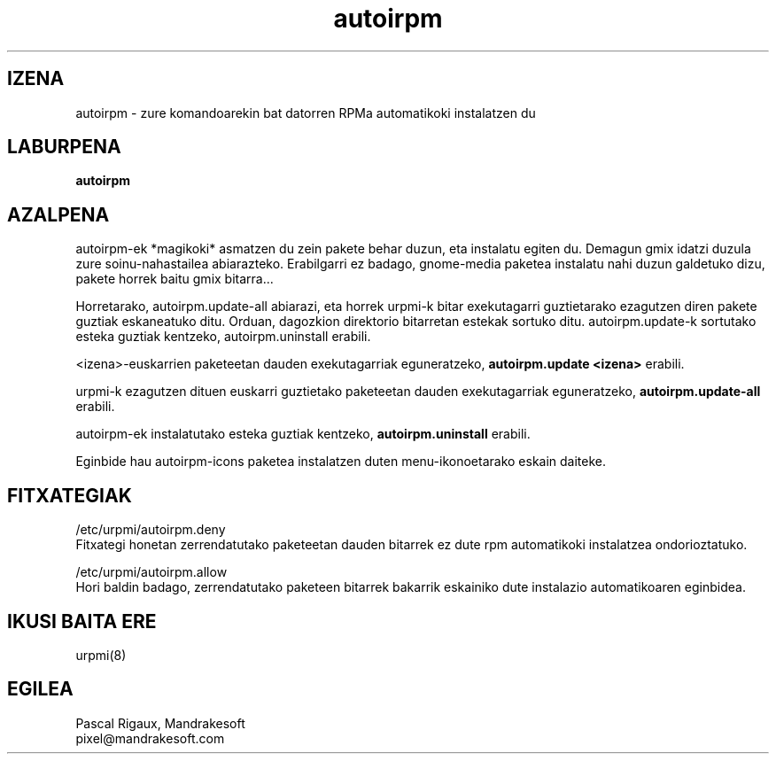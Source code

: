 .TH autoirpm 8 "2000ko irailak 05" "Mandrakesoft" "Linuxmandrake"
.IX autoirpm
.SH IZENA
autoirpm \- zure komandoarekin bat datorren RPMa automatikoki instalatzen du
.SH LABURPENA
.B autoirpm
.SH AZALPENA
autoirpm-ek *magikoki* asmatzen du zein pakete behar duzun, eta instalatu egiten du.
Demagun gmix idatzi duzula zure soinu-nahastailea abiarazteko. Erabilgarri
ez badago, gnome-media paketea instalatu nahi duzun galdetuko dizu,
pakete horrek baitu gmix bitarra...
.PP
Horretarako, autoirpm.update-all abiarazi, eta horrek urpmi-k bitar 
exekutagarri guztietarako ezagutzen diren pakete guztiak eskaneatuko ditu. Orduan, dagozkion direktorio bitarretan estekak
sortuko ditu.
autoirpm.update-k sortutako esteka guztiak kentzeko, autoirpm.uninstall erabili.
.PP
<izena>-euskarrien paketeetan dauden exekutagarriak eguneratzeko,
\fBautoirpm.update <izena>\fP erabili.
.PP
urpmi-k ezagutzen dituen euskarri guztietako paketeetan dauden exekutagarriak
eguneratzeko, \fBautoirpm.update-all\fP erabili.
.PP
autoirpm-ek instalatutako esteka guztiak kentzeko, \fBautoirpm.uninstall\fP erabili.
.PP
Eginbide hau autoirpm-icons paketea instalatzen duten menu-ikonoetarako eskain daiteke.
.SH FITXATEGIAK
/etc/urpmi/autoirpm.deny
.br
Fitxategi honetan zerrendatutako paketeetan dauden bitarrek ez dute rpm automatikoki instalatzea ondorioztatuko.
.PP
/etc/urpmi/autoirpm.allow
.br
Hori baldin badago, zerrendatutako paketeen bitarrek bakarrik eskainiko dute
instalazio automatikoaren eginbidea.

.SH "IKUSI BAITA ERE"
urpmi(8)
.SH EGILEA
Pascal Rigaux, Mandrakesoft
.br
pixel@mandrakesoft.com










